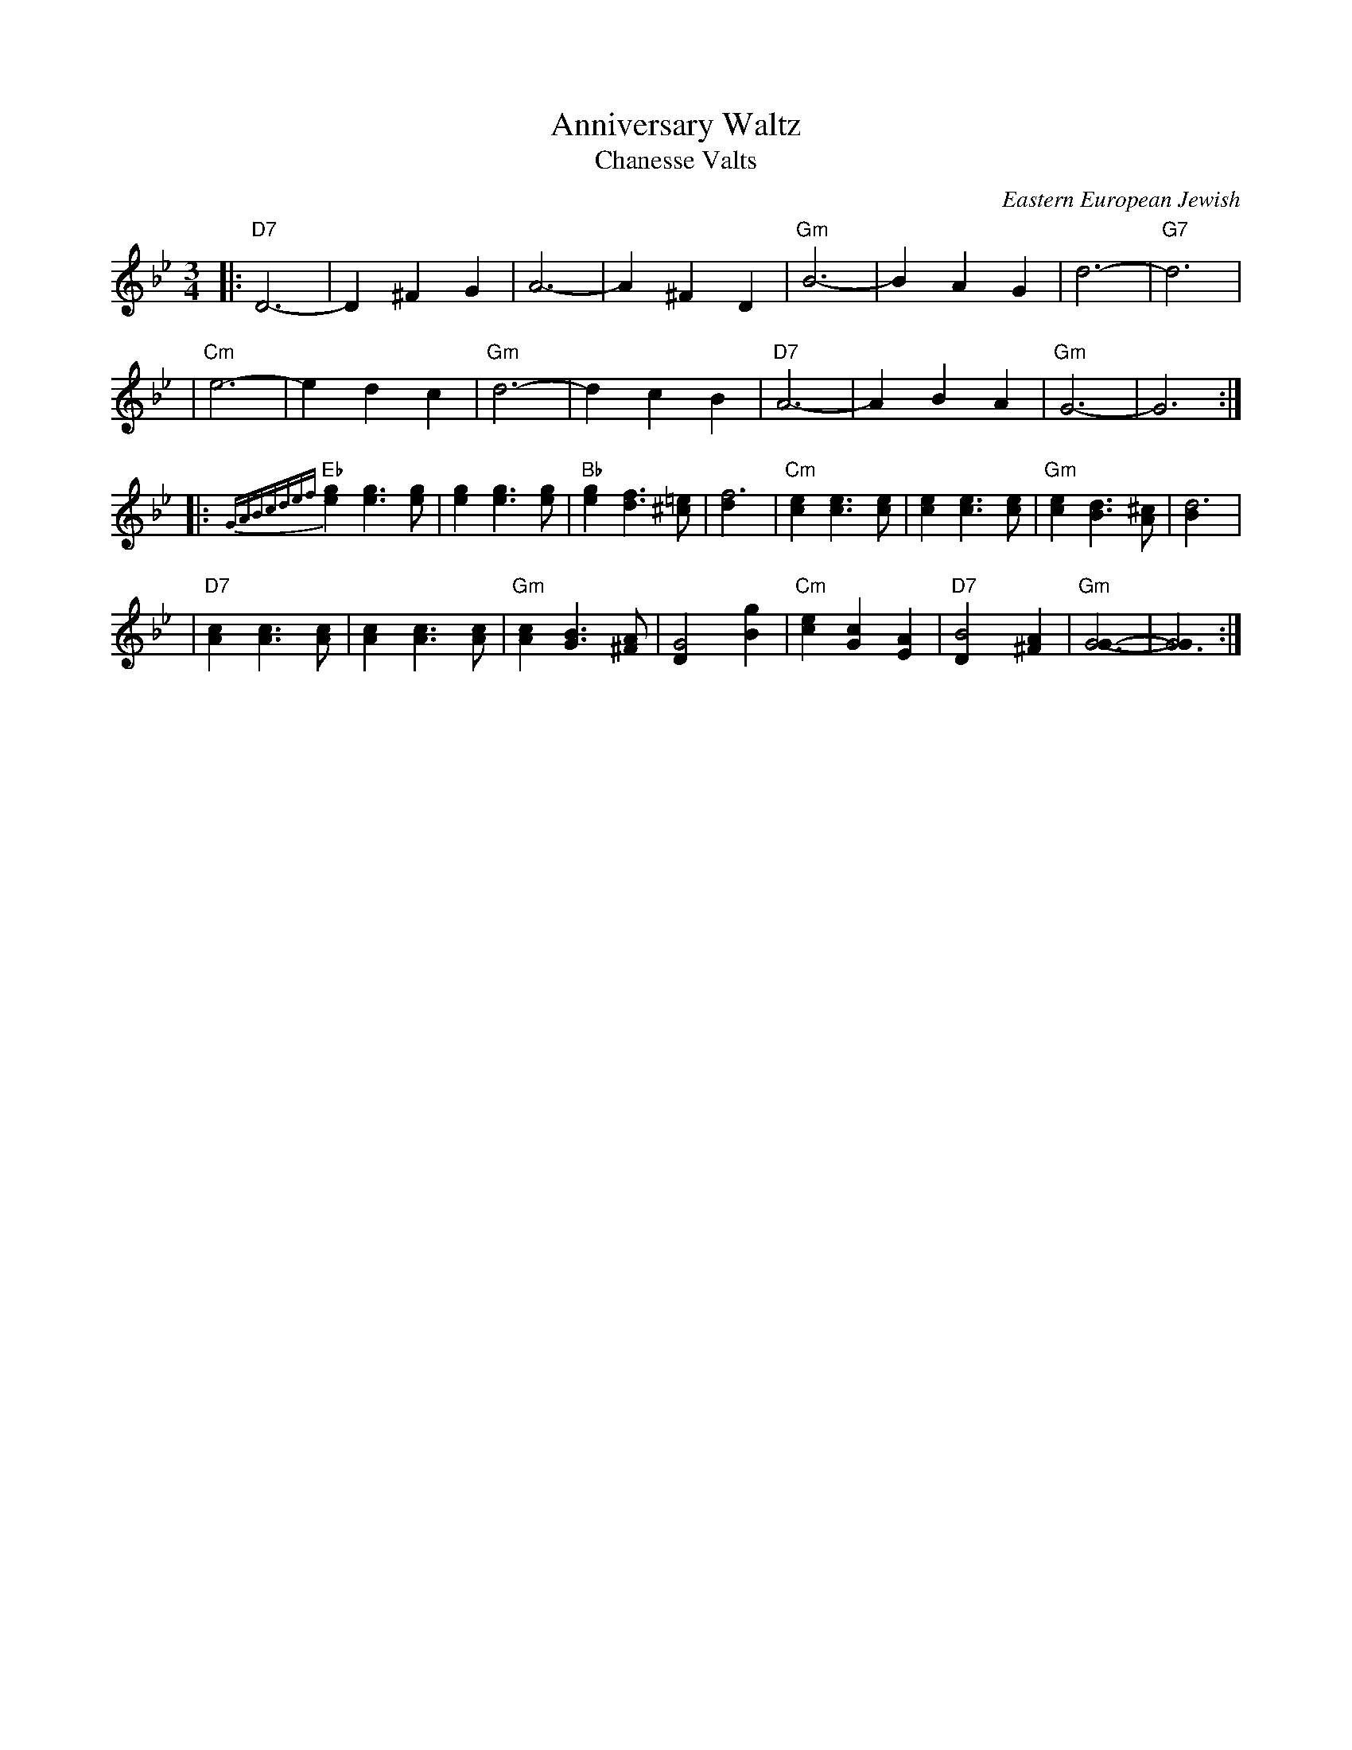 X: 1
T: Anniversary Waltz
T: Chanesse Valts
O: Eastern European Jewish
Z: 1997 John Chambers <jc:trillian.mit.edu>
L: 1/4
M: 3/4
R: Waltz
K: Gm
|: "D7"D3- |D ^F G | A3- | A ^F D | "Gm"B3- | B A G | d3- | "G7"d3 |
| "Cm"e3- | e d c | "Gm"d3- | d c B | "D7"A3- | A B A | "Gm"G3- | G3 :|
|: {GABcdef}"Eb"[ge] [ge]>[ge] | [ge] [ge]>[ge] | "Bb"[ge] [fd]>[=e^c] | [f3d] \
| "Cm"[ec] [ec]>[ec] | [ec] [ec]>[ec] | "Gm"[ec] [dB]>[^cA] | [d3B] |
| "D7"[cA] [cA]>[cA] | [cA] [cA]>[cA] | "Gm"[cA] [BG]>[A^F] | [G2D] [gB] \
| "Cm"[ec] [cG] [AE] | "D7"[B2D] [A^F] | "Gm"[G3G]- | [G3G] :|
